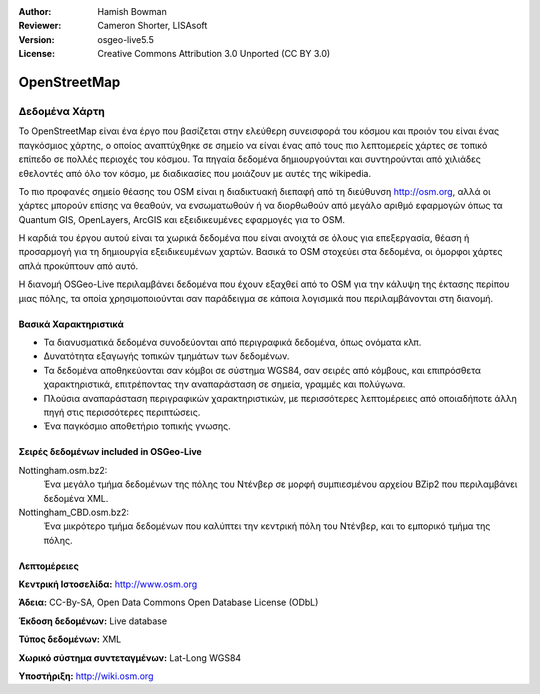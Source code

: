 :Author: Hamish Bowman
:Reviewer: Cameron Shorter, LISAsoft
:Version: osgeo-live5.5
:License: Creative Commons Attribution 3.0 Unported (CC BY 3.0)


.. image:: ../../images/project_logos/logo-osm.png
  :alt: project logo
  :align: right
  :target: http://www.osm.org/


OpenStreetMap
================================================================================

Δεδομένα Χάρτη
~~~~~~~~~~~~~~~~~~~~~~~~~~~~~~~~~~~~~~~~~~~~~~~~~~~~~~~~~~~~~~~~~~~~~~~~~~~~~~~~

Το OpenStreetMap είναι ένα έργο που βασίζεται στην ελεύθερη συνεισφορά του κόσμου και προιόν του είναι ένας παγκόσμιος χάρτης, ο οποίος αναπτύχθηκε σε σημείο να είναι ένας από τους πιο λεπτομερείς χάρτες σε τοπικό επίπεδο σε πολλές περιοχές του κόσμου. Τα πηγαία δεδομένα δημιουργούνται και συντηρούνται από χιλιάδες εθελοντές από όλο τον κόσμο, με διαδικασίες που μοιάζουν με αυτές της wikipedia.

Το πιο προφανές σημείο θέασης του OSM είναι η διαδικτυακή διεπαφή από τη διεύθυνση http://osm.org, αλλά οι χάρτες μπορούν επίσης να θεαθούν, να ενσωματωθούν ή να διορθωθούν από μεγάλο αριθμό εφαρμογών όπως τα Quantum GIS, OpenLayers, ArcGIS και εξειδικευμένες εφαρμογές για το OSM.

Η καρδιά του έργου αυτού είναι τα χωρικά δεδομένα που είναι ανοιχτά σε όλους για επεξεργασία, θέαση ή προσαρμογή για τη δημιουργία εξειδικευμένων χαρτών. Βασικά το OSM στοχεύει στα δεδομένα, οι όμορφοι χάρτες απλά προκύπτουν από αυτό.

Η διανομή OSGeo-Live περιλαμβάνει δεδομένα που έχουν εξαχθεί από το OSM για την κάλυψη της έκτασης περίπου μιας πόλης, τα οποία χρησιμοποιούνται σαν παράδειγμα σε κάποια λογισμικά που περιλαμβάνονται στη διανομή.

.. image:: ../../images/screenshots/1024x768/osm-screenshot.jpg 
  :scale: 55 %
  :alt: OSM screenshot
  :align: right

Βασικά Χαρακτηριστικά
--------------------------------------------------------------------------------

* Τα διανυσματικά δεδομένα συνοδεύονται από περιγραφικά δεδομένα, όπως ονόματα κλπ.
* Δυνατότητα εξαγωγής τοπικών τμημάτων των δεδομένων.
* Τα δεδομένα αποθηκεύονται σαν κόμβοι σε σύστημα WGS84, σαν σειρές από κόμβους, και επιπρόσθετα χαρακτηριστικά, επιτρέποντας την αναπαράσταση σε σημεία, γραμμές και πολύγωνα.
* Πλούσια αναπαράσταση περιγραφικών χαρακτηριστικών, με περισσότερες λεπτομέρειες από οποιαδήποτε άλλη πηγή στις περισσότερες περιπτώσεις.
* Ένα παγκόσμιο αποθετήριο τοπικής γνωσης.

Σειρές δεδομένων included in OSGeo-Live
--------------------------------------------------------------------------------

Nottingham.osm.bz2:
 Ένα μεγάλο τμήμα δεδομένων της πόλης του Ντένβερ σε μορφή συμπιεσμένου αρχείου BZip2 που περιλαμβάνει δεδομένα XML.

Nottingham_CBD.osm.bz2:
 Ένα μικρότερο τμήμα δεδομένων που καλύπτει την κεντρική πόλη του Ντένβερ, και το εμπορικό τμήμα της πόλης.

Λεπτομέρειες
--------------------------------------------------------------------------------

**Κεντρική Ιστοσελίδα:** http://www.osm.org

**Άδεια:** CC-By-SA, Open Data Commons Open Database License (ODbL)

**Έκδοση δεδομένων:** Live database

**Τύπος δεδομένων:** XML

**Χωρικό σύστημα συντεταγμένων:** Lat-Long WGS84

**Υποστήριξη:** http://wiki.osm.org

